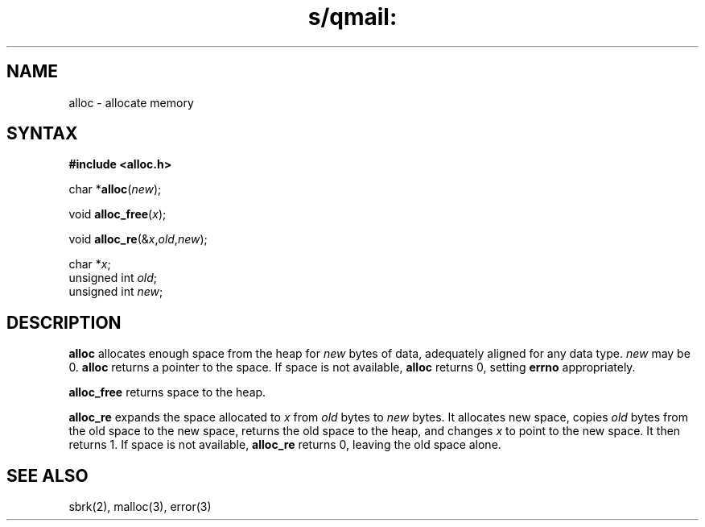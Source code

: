.TH s/qmail: alloc 3
.SH NAME
alloc \- allocate memory
.SH SYNTAX
.B #include <alloc.h>

char *\fBalloc\fP(\fInew\fR);

void \fBalloc_free\fP(\fIx\fR);

void \fBalloc_re\fP(&\fIx\fR,\fIold\fR,\fInew\fR);

char *\fIx\fR;
.br
unsigned int \fIold\fR;
.br
unsigned int \fInew\fR;
.SH DESCRIPTION
.B alloc
allocates enough space from the heap for
.I new
bytes of data,
adequately aligned for any data type.
.I new
may be 0.
.B alloc
returns a pointer to the space.
If space is not available,
.B alloc
returns 0,
setting
.B errno
appropriately.

.B alloc_free
returns space to the heap.

.B alloc_re
expands the space allocated to
.I x
from
.I old
bytes to
.I new
bytes.
It allocates new space,
copies
.I old
bytes from the old space to the new space,
returns the old space to the heap,
and changes
.I x
to point to the new space.
It then returns 1.
If space is not available,
.B alloc_re
returns 0,
leaving the old space alone.
.SH "SEE ALSO"
sbrk(2),
malloc(3),
error(3)
